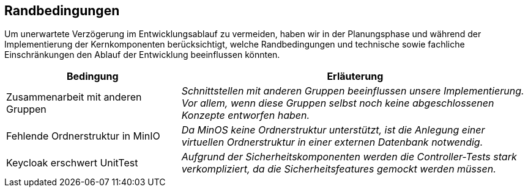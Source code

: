 [[section-architecture-constraints]]
== Randbedingungen

****
Um unerwartete Verzögerung im Entwicklungsablauf zu vermeiden, haben wir in der Planungsphase und während der
Implementierung der Kernkomponenten berücksichtigt, welche Randbedingungen und technische sowie fachliche Einschränkungen
den Ablauf der Entwicklung beeinflussen könnten.
[cols="1,2" options="header"]
|===
|Bedingung |Erläuterung
| Zusammenarbeit mit anderen Gruppen | _Schnittstellen mit anderen Gruppen beeinflussen unsere Implementierung. Vor
allem, wenn diese Gruppen selbst noch keine abgeschlossenen Konzepte entworfen haben._
| Fehlende Ordnerstruktur in MinIO | _Da MinOS keine Ordnerstruktur unterstützt, ist die Anlegung einer virtuellen
Ordnerstruktur in einer externen Datenbank notwendig._
| Keycloak erschwert UnitTest| _Aufgrund der Sicherheitskomponenten werden die Controller-Tests stark verkompliziert,
da die Sicherheitsfeatures gemockt werden müssen._
|===
****
